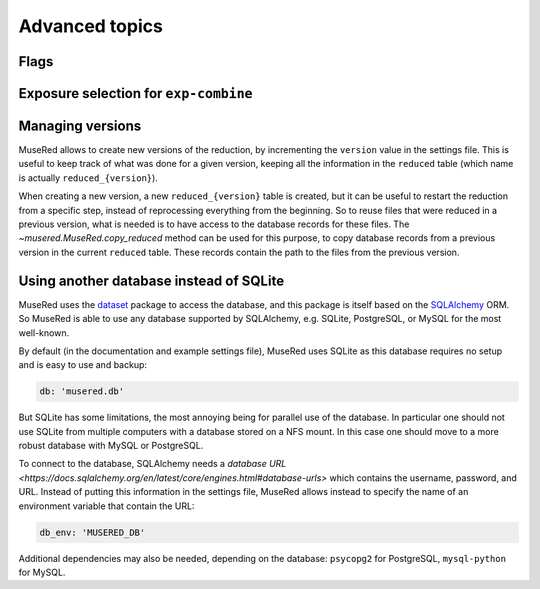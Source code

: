 Advanced topics
===============

Flags
-----

Exposure selection for ``exp-combine``
--------------------------------------

Managing versions
-----------------

MuseRed allows to create new versions of the reduction, by incrementing the
``version`` value in the settings file. This is useful to keep track of what was
done for a given version, keeping all the information in the ``reduced`` table
(which name is actually ``reduced_{version}``).

When creating a new version, a new ``reduced_{version}`` table is created, but
it can be useful to restart the reduction from a specific step, instead of
reprocessing everything from the beginning.  So to reuse files that were reduced
in a previous version, what is needed is to have access to the database records
for these files. The `~musered.MuseRed.copy_reduced` method can be used for this
purpose, to copy database records from a previous version in the current
``reduced`` table. These records contain the path to the files from the previous
version.


Using another database instead of SQLite
----------------------------------------

MuseRed uses the `dataset <http://github.com/pudo/dataset/>`_ package to access
the database, and this package is itself based on the `SQLAlchemy
<https://www.sqlalchemy.org/>`_ ORM. So MuseRed is able to use any database
supported by SQLAlchemy, e.g. SQLite, PostgreSQL, or MySQL for the most
well-known.

By default (in the documentation and example settings file), MuseRed uses
SQLite as this database requires no setup and is easy to use and backup:

.. code-block:: yaml

    db: 'musered.db'

But SQLite has some limitations, the most annoying being for parallel use of
the database. In particular one should not use SQLite from multiple computers
with a database stored on a NFS mount. In this case one should move to a more
robust database with MySQL or PostgreSQL.

To connect to the database, SQLAlchemy needs a `database URL
<https://docs.sqlalchemy.org/en/latest/core/engines.html#database-urls>` which
contains the username, password, and URL. Instead of putting this information in
the settings file, MuseRed allows instead to specify the name of an environment
variable that contain the URL:

.. code-block:: yaml

    db_env: 'MUSERED_DB'

Additional dependencies may also be needed, depending on the database:
``psycopg2`` for PostgreSQL, ``mysql-python`` for MySQL.
